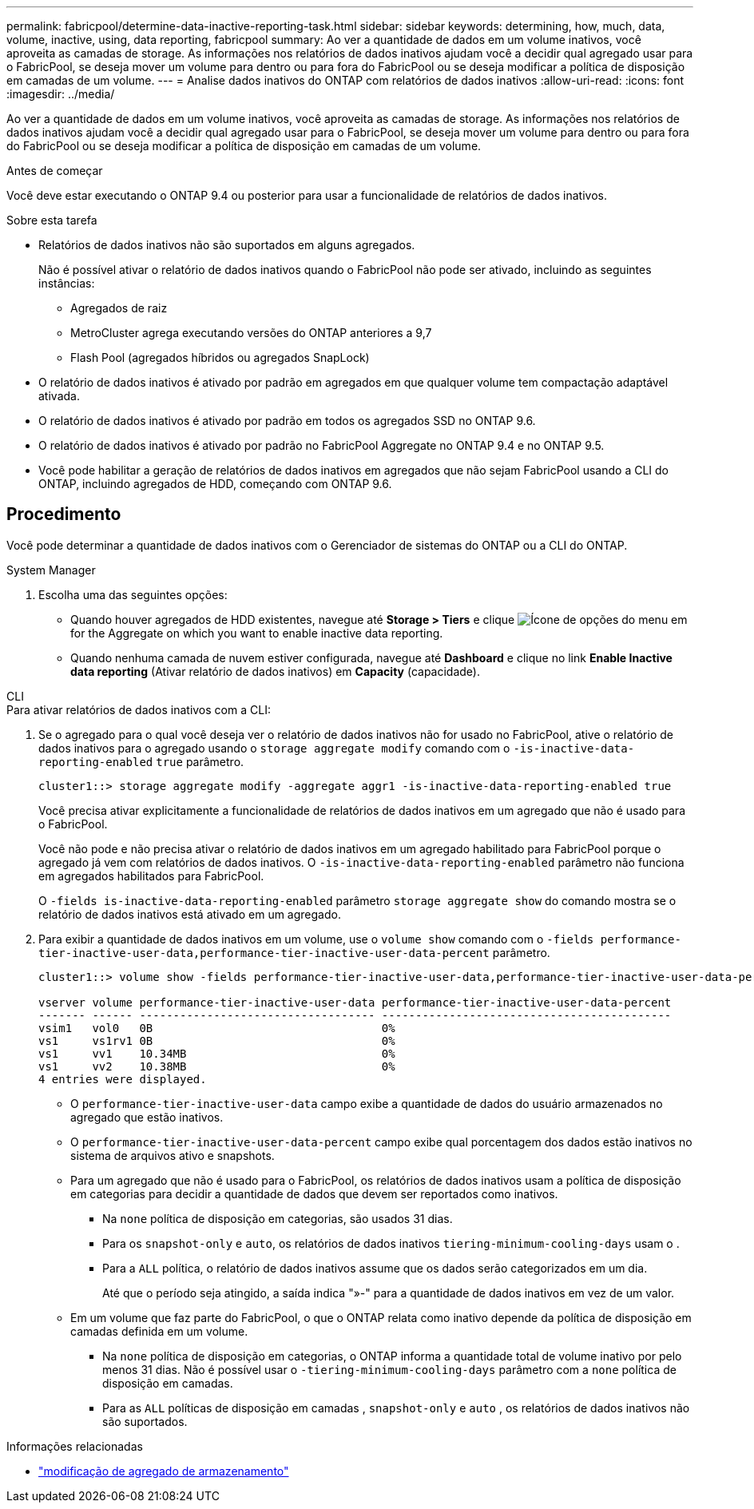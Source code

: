 ---
permalink: fabricpool/determine-data-inactive-reporting-task.html 
sidebar: sidebar 
keywords: determining, how, much, data, volume, inactive, using, data reporting, fabricpool 
summary: Ao ver a quantidade de dados em um volume inativos, você aproveita as camadas de storage. As informações nos relatórios de dados inativos ajudam você a decidir qual agregado usar para o FabricPool, se deseja mover um volume para dentro ou para fora do FabricPool ou se deseja modificar a política de disposição em camadas de um volume. 
---
= Analise dados inativos do ONTAP com relatórios de dados inativos
:allow-uri-read: 
:icons: font
:imagesdir: ../media/


[role="lead"]
Ao ver a quantidade de dados em um volume inativos, você aproveita as camadas de storage. As informações nos relatórios de dados inativos ajudam você a decidir qual agregado usar para o FabricPool, se deseja mover um volume para dentro ou para fora do FabricPool ou se deseja modificar a política de disposição em camadas de um volume.

.Antes de começar
Você deve estar executando o ONTAP 9.4 ou posterior para usar a funcionalidade de relatórios de dados inativos.

.Sobre esta tarefa
* Relatórios de dados inativos não são suportados em alguns agregados.
+
Não é possível ativar o relatório de dados inativos quando o FabricPool não pode ser ativado, incluindo as seguintes instâncias:

+
** Agregados de raiz
** MetroCluster agrega executando versões do ONTAP anteriores a 9,7
** Flash Pool (agregados híbridos ou agregados SnapLock)


* O relatório de dados inativos é ativado por padrão em agregados em que qualquer volume tem compactação adaptável ativada.
* O relatório de dados inativos é ativado por padrão em todos os agregados SSD no ONTAP 9.6.
* O relatório de dados inativos é ativado por padrão no FabricPool Aggregate no ONTAP 9.4 e no ONTAP 9.5.
* Você pode habilitar a geração de relatórios de dados inativos em agregados que não sejam FabricPool usando a CLI do ONTAP, incluindo agregados de HDD, começando com ONTAP 9.6.




== Procedimento

Você pode determinar a quantidade de dados inativos com o Gerenciador de sistemas do ONTAP ou a CLI do ONTAP.

[role="tabbed-block"]
====
.System Manager
--
. Escolha uma das seguintes opções:
+
** Quando houver agregados de HDD existentes, navegue até *Storage > Tiers* e clique image:icon_kabob.gif["Ícone de opções do menu"] em for the Aggregate on which you want to enable inactive data reporting.
** Quando nenhuma camada de nuvem estiver configurada, navegue até *Dashboard* e clique no link *Enable Inactive data reporting* (Ativar relatório de dados inativos) em *Capacity* (capacidade).




--
.CLI
--
.Para ativar relatórios de dados inativos com a CLI:
. Se o agregado para o qual você deseja ver o relatório de dados inativos não for usado no FabricPool, ative o relatório de dados inativos para o agregado usando o `storage aggregate modify` comando com o `-is-inactive-data-reporting-enabled` `true` parâmetro.
+
[listing]
----
cluster1::> storage aggregate modify -aggregate aggr1 -is-inactive-data-reporting-enabled true
----
+
Você precisa ativar explicitamente a funcionalidade de relatórios de dados inativos em um agregado que não é usado para o FabricPool.

+
Você não pode e não precisa ativar o relatório de dados inativos em um agregado habilitado para FabricPool porque o agregado já vem com relatórios de dados inativos. O `-is-inactive-data-reporting-enabled` parâmetro não funciona em agregados habilitados para FabricPool.

+
O `-fields is-inactive-data-reporting-enabled` parâmetro `storage aggregate show` do comando mostra se o relatório de dados inativos está ativado em um agregado.

. Para exibir a quantidade de dados inativos em um volume, use o `volume show` comando com o `-fields performance-tier-inactive-user-data,performance-tier-inactive-user-data-percent` parâmetro.
+
[listing]
----
cluster1::> volume show -fields performance-tier-inactive-user-data,performance-tier-inactive-user-data-percent

vserver volume performance-tier-inactive-user-data performance-tier-inactive-user-data-percent
------- ------ ----------------------------------- -------------------------------------------
vsim1   vol0   0B                                  0%
vs1     vs1rv1 0B                                  0%
vs1     vv1    10.34MB                             0%
vs1     vv2    10.38MB                             0%
4 entries were displayed.
----
+
** O `performance-tier-inactive-user-data` campo exibe a quantidade de dados do usuário armazenados no agregado que estão inativos.
** O `performance-tier-inactive-user-data-percent` campo exibe qual porcentagem dos dados estão inativos no sistema de arquivos ativo e snapshots.
** Para um agregado que não é usado para o FabricPool, os relatórios de dados inativos usam a política de disposição em categorias para decidir a quantidade de dados que devem ser reportados como inativos.
+
*** Na `none` política de disposição em categorias, são usados 31 dias.
*** Para os `snapshot-only` e `auto`, os relatórios de dados inativos `tiering-minimum-cooling-days` usam o .
*** Para a `ALL` política, o relatório de dados inativos assume que os dados serão categorizados em um dia.
+
Até que o período seja atingido, a saída indica "»-" para a quantidade de dados inativos em vez de um valor.



** Em um volume que faz parte do FabricPool, o que o ONTAP relata como inativo depende da política de disposição em camadas definida em um volume.
+
*** Na `none` política de disposição em categorias, o ONTAP informa a quantidade total de volume inativo por pelo menos 31 dias. Não é possível usar o `-tiering-minimum-cooling-days` parâmetro com a `none` política de disposição em camadas.
*** Para as `ALL` políticas de disposição em camadas , `snapshot-only` e `auto` , os relatórios de dados inativos não são suportados.






--
====
.Informações relacionadas
* link:https://docs.netapp.com/us-en/ontap-cli/storage-aggregate-modify.html["modificação de agregado de armazenamento"^]

